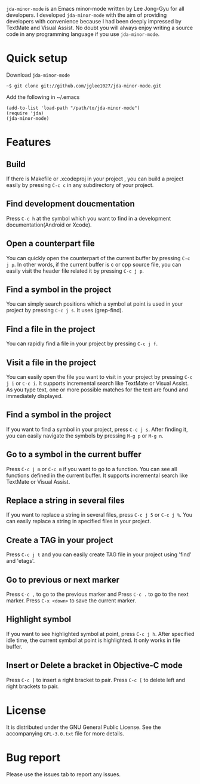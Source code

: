 =jda-minor-mode= is an Emacs minor-mode written by Lee Jong-Gyu for
all developers.  I developed =jda-minor-mode= with the aim of
providing developers with convenience because I had been deeply
impressed by TextMate and Visual Assist.  No doubt you will always
enjoy writing a source code in any programming language if you use
=jda-minor-mode=.

* Quick setup
  Download =jda-minor-mode=
  : ~$ git clone git://github.com/jglee1027/jda-minor-mode.git

  Add the following in ~/.emacs
  : (add-to-list 'load-path "/path/to/jda-minor-mode")
  : (require 'jda)
  : (jda-minor-mode)

* Features
** Build
   If there is Makefile or .xcodeproj in your project , you can build
   a project easily by pressing =C-c c= in any subdirectory of your
   project.

** Find development doucmentation
   Press =C-c h= at the symbol which you want to find in a development
   documentation(Android or Xcode).

** Open a counterpart file
   You can quickly open the counterpart of the current buffer by
   pressing =C-c j p=. In other words, if the current buffer is c or
   cpp source file, you can easily visit the header file related it by
   pressing =C-c j p=.

** Find a symbol in the project
   You can simply search positions which a symbol at point is used in
   your project by pressing =C-c j s=. It uses (grep-find).

** Find a file in the project
   You can rapidly find a file in your project by pressing =C-c j f=.

** Visit a file in the project
   You can easily open the file you want to visit in your project by
   pressing =C-c j i= or =C-c i=. It supports incremental search like
   TextMate or Visual Assist. As you type text, one or more possible
   matches for the text are found and immediately displayed.

** Find a symbol in the project
   If you want to find a symbol in your project, press =C-c j s=.
   After finding it, you can easily navigate the symbols by pressing
   =M-g p= or =M-g n=.
   
** Go to a symbol in the current buffer
   Press =C-c j m= or =C-c m= if you want to go to a function. You can
   see all functions defined in the current buffer. It supports
   incremental search like TextMate or Visual Assist.

** Replace a string in several files
   If you want to replace a string in several files, press =C-c j 5=
   or =C-c j %=. You can easily replace a string in specified files in
   your project.

** Create a TAG in your project
   Press =C-c j t= and you can easily create TAG file in your project
   using 'find' and 'etags'.
   
** Go to previous or next marker
   Press =C-c ,= to go to the previous marker and Press =C-c .= to go
   to the next marker.
   Press =C-x <down>= to save the current marker.
   
** Highlight symbol
   If you want to see highlighted symbol at point, press =C-c j h=.
   After specified idle time, the current symbol at point is
   highlighted.  It only works in file buffer.
   
** Insert or Delete a bracket in Objective-C mode
   Press =C-c ]= to insert a right bracket to pair.
   Press =C-c [= to delete left and right brackets to pair.
   
* License
  It is distributed under the GNU General Public License.
  See the accompanying =GPL-3.0.txt= file for more details.

* Bug report
  Please use the issues tab to report any issues.
